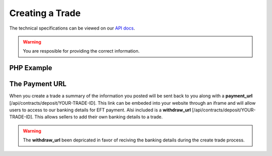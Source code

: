 Creating a Trade
================

The technical specifications can be viewed on our
`API docs <https://api.tradesafe.co.za/#contract-post>`_.

.. warning::
  You are resposible for providing the correct information.

PHP Example
-----------

.. code-block:: php
  :linenos:

  <?php
  # The JWT for your account
  $json_token = 'your_jwt_token';

  # The url of the API
  $service_url = 'https://sandbox.tradesafe.co.za/api/contract.json';

  $curl = curl_init($service_url);

  $postfields = array(
    "name" => "Short description of trade",
    "reference" => "A unique identifier",
    "industry" => "GENERAL_GOODS_SERVICES",
    "description" => "Description of the trade",
    "buyer" => array(
      "first_name" => "John",
      "email" => "user@example.net",
      "mobile_country" => "ZAF",
      "mobile" => "0123456789",
      "id_number" => "0000001111223"
    ),
    "seller" => array(
      "first_name" => "Jane",
      "email" => "user@example.com",
      "mobile_country" => "ZAF",
      "mobile" => "0123456789",
      "id_number" => "0000001111223"
    ),
    "value" => 10000,
    "fee_allocation" => 10,
    "completion_days" => 30,
    "completion_months" => 12,
    "completion_years" => 5,
    "inspection_days" => 7,
    "delivery_required" => false,
    "seller_bank_account": {
      "number": "0123456789",
      "branch_code": "123456",
      "type": "Cheque"
    }
  );

  curl_setopt_array($curl, array(
    CURLOPT_POST => TRUE,
    CURLOPT_RETURNTRANSFER => TRUE,
    CURLOPT_HTTPHEADER => array(
      'Authorization: Bearer ' . $json_token,
      'Content-Type: application/json'
    ),
    CURLOPT_POSTFIELDS => json_encode($postfields)
  ));

  $curl_response = curl_exec($curl);
  curl_close($curl);

  $response = json_decode($curl_response);

  print_r($response);
  ?>

The Payment URL
---------------

When you create a trade a summary of the information you posted will be sent
back to you along with a **payment_url**
[/api/contracts/deposit/YOUR-TRADE-ID]. This link can be embeded into your
website through an iframe and will allow users to access to our banking details
for EFT payment. Alsi included is a **withdraw_url**
[/api/contracts/deposit/YOUR-TRADE-ID]. This allows sellers to add their own
banking details to a trade.

.. warning::
  The **withdraw_url** been depricated in favor of reciving the banking details
  during the create trade process.
